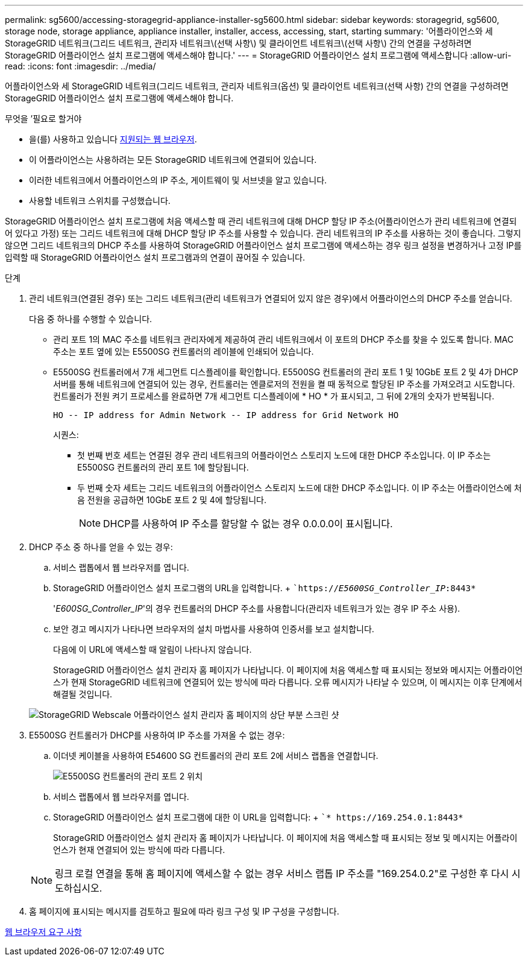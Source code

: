 ---
permalink: sg5600/accessing-storagegrid-appliance-installer-sg5600.html 
sidebar: sidebar 
keywords: storagegrid, sg5600, storage node, storage appliance, appliance installer, installer, access, accessing, start, starting 
summary: '어플라이언스와 세 StorageGRID 네트워크(그리드 네트워크, 관리자 네트워크\(선택 사항\) 및 클라이언트 네트워크\(선택 사항\) 간의 연결을 구성하려면 StorageGRID 어플라이언스 설치 프로그램에 액세스해야 합니다.' 
---
= StorageGRID 어플라이언스 설치 프로그램에 액세스합니다
:allow-uri-read: 
:icons: font
:imagesdir: ../media/


[role="lead"]
어플라이언스와 세 StorageGRID 네트워크(그리드 네트워크, 관리자 네트워크(옵션) 및 클라이언트 네트워크(선택 사항) 간의 연결을 구성하려면 StorageGRID 어플라이언스 설치 프로그램에 액세스해야 합니다.

.무엇을 &#8217;필요로 할거야
* 을(를) 사용하고 있습니다 xref:../admin/web-browser-requirements.adoc[지원되는 웹 브라우저].
* 이 어플라이언스는 사용하려는 모든 StorageGRID 네트워크에 연결되어 있습니다.
* 이러한 네트워크에서 어플라이언스의 IP 주소, 게이트웨이 및 서브넷을 알고 있습니다.
* 사용할 네트워크 스위치를 구성했습니다.


StorageGRID 어플라이언스 설치 프로그램에 처음 액세스할 때 관리 네트워크에 대해 DHCP 할당 IP 주소(어플라이언스가 관리 네트워크에 연결되어 있다고 가정) 또는 그리드 네트워크에 대해 DHCP 할당 IP 주소를 사용할 수 있습니다. 관리 네트워크의 IP 주소를 사용하는 것이 좋습니다. 그렇지 않으면 그리드 네트워크의 DHCP 주소를 사용하여 StorageGRID 어플라이언스 설치 프로그램에 액세스하는 경우 링크 설정을 변경하거나 고정 IP를 입력할 때 StorageGRID 어플라이언스 설치 프로그램과의 연결이 끊어질 수 있습니다.

.단계
. 관리 네트워크(연결된 경우) 또는 그리드 네트워크(관리 네트워크가 연결되어 있지 않은 경우)에서 어플라이언스의 DHCP 주소를 얻습니다.
+
다음 중 하나를 수행할 수 있습니다.

+
** 관리 포트 1의 MAC 주소를 네트워크 관리자에게 제공하여 관리 네트워크에서 이 포트의 DHCP 주소를 찾을 수 있도록 합니다. MAC 주소는 포트 옆에 있는 E5500SG 컨트롤러의 레이블에 인쇄되어 있습니다.
** E5500SG 컨트롤러에서 7개 세그먼트 디스플레이를 확인합니다. E5500SG 컨트롤러의 관리 포트 1 및 10GbE 포트 2 및 4가 DHCP 서버를 통해 네트워크에 연결되어 있는 경우, 컨트롤러는 엔클로저의 전원을 켤 때 동적으로 할당된 IP 주소를 가져오려고 시도합니다. 컨트롤러가 전원 켜기 프로세스를 완료하면 7개 세그먼트 디스플레이에 * HO * 가 표시되고, 그 뒤에 2개의 숫자가 반복됩니다.
+
[listing]
----
HO -- IP address for Admin Network -- IP address for Grid Network HO
----
+
시퀀스:

+
*** 첫 번째 번호 세트는 연결된 경우 관리 네트워크의 어플라이언스 스토리지 노드에 대한 DHCP 주소입니다. 이 IP 주소는 E5500SG 컨트롤러의 관리 포트 1에 할당됩니다.
*** 두 번째 숫자 세트는 그리드 네트워크의 어플라이언스 스토리지 노드에 대한 DHCP 주소입니다. 이 IP 주소는 어플라이언스에 처음 전원을 공급하면 10GbE 포트 2 및 4에 할당됩니다.
+

NOTE: DHCP를 사용하여 IP 주소를 할당할 수 없는 경우 0.0.0.0이 표시됩니다.





. DHCP 주소 중 하나를 얻을 수 있는 경우:
+
.. 서비스 랩톱에서 웹 브라우저를 엽니다.
.. StorageGRID 어플라이언스 설치 프로그램의 URL을 입력합니다. + ``https://_E5600SG_Controller_IP_:8443*`
+
'_E600SG_Controller_IP_'의 경우 컨트롤러의 DHCP 주소를 사용합니다(관리자 네트워크가 있는 경우 IP 주소 사용).

.. 보안 경고 메시지가 나타나면 브라우저의 설치 마법사를 사용하여 인증서를 보고 설치합니다.
+
다음에 이 URL에 액세스할 때 알림이 나타나지 않습니다.

+
StorageGRID 어플라이언스 설치 관리자 홈 페이지가 나타납니다. 이 페이지에 처음 액세스할 때 표시되는 정보와 메시지는 어플라이언스가 현재 StorageGRID 네트워크에 연결되어 있는 방식에 따라 다릅니다. 오류 메시지가 나타날 수 있으며, 이 메시지는 이후 단계에서 해결될 것입니다.

+
image::../media/appliance_installer_home_5700_5600.png[StorageGRID Webscale 어플라이언스 설치 관리자 홈 페이지의 상단 부분 스크린 샷]



. E5500SG 컨트롤러가 DHCP를 사용하여 IP 주소를 가져올 수 없는 경우:
+
.. 이더넷 케이블을 사용하여 E54600 SG 컨트롤러의 관리 포트 2에 서비스 랩톱을 연결합니다.
+
image::../media/e5600sg_mgmt_port_2.gif[E5500SG 컨트롤러의 관리 포트 2 위치]

.. 서비스 랩톱에서 웹 브라우저를 엽니다.
.. StorageGRID 어플라이언스 설치 프로그램에 대한 이 URL을 입력합니다: + ``* \https://169.254.0.1:8443*`
+
StorageGRID 어플라이언스 설치 관리자 홈 페이지가 나타납니다. 이 페이지에 처음 액세스할 때 표시되는 정보 및 메시지는 어플라이언스가 현재 연결되어 있는 방식에 따라 다릅니다.

+

NOTE: 링크 로컬 연결을 통해 홈 페이지에 액세스할 수 없는 경우 서비스 랩톱 IP 주소를 "169.254.0.2"로 구성한 후 다시 시도하십시오.



. 홈 페이지에 표시되는 메시지를 검토하고 필요에 따라 링크 구성 및 IP 구성을 구성합니다.


xref:../admin/web-browser-requirements.adoc[웹 브라우저 요구 사항]
